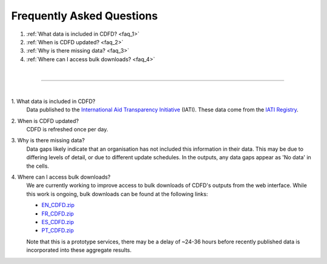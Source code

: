 ################################
Frequently Asked Questions
################################

1. :ref:`What data is included in CDFD? <faq_1>`
2. :ref:`When is CDFD updated? <faq_2>`
3. :ref:`Why is there missing data? <faq_3>`
4. :ref:`Where can I access bulk downloads? <faq_4>` 

| 

---------

| 

.. _faq_1: 

\1. What data is included in CDFD?
    Data published to the `International Aid Transparency Initiative <https://iatistandard.org/en/>`_ (IATI). These data come from the `IATI Registry <https://www.iatiregistry.org/>`_.

.. _faq_2: 

\2. When is CDFD updated?
    CDFD is refreshed once per day.

.. _faq_3:

\3. Why is there missing data?
    Data gaps likely indicate that an organisation has not included this information in their data. 
    This may be due to differing levels of detail, or due to different update schedules.
    In the outputs, any data gaps appear as 'No data' in the cells.

.. _faq_4:

\4. Where can I access bulk downloads?
    We are currently working to improve access to bulk downloads of CDFD's outputs from the web interface. 
    While this work is ongoing, bulk downloads can be found at the following links:

    * `EN_CDFD.zip <https://cdfd.iati.opendataservices.coop/output/web/xlsx/cdfd-xlsx-files-en.zip>`_
    * `FR_CDFD.zip <https://cdfd.iati.opendataservices.coop/output/web/xlsx/cdfd-xlsx-files-fr.zip>`_
    * `ES_CDFD.zip <https://cdfd.iati.opendataservices.coop/output/web/xlsx/cdfd-xlsx-files-es.zip>`_
    * `PT_CDFD.zip <https://cdfd.iati.opendataservices.coop/output/web/xlsx/cdfd-xlsx-files-pt.zip>`_

    Note that this is a prototype services, there may be a delay of ~24-36 hours before recently published data is incorporated into these aggregate results.
